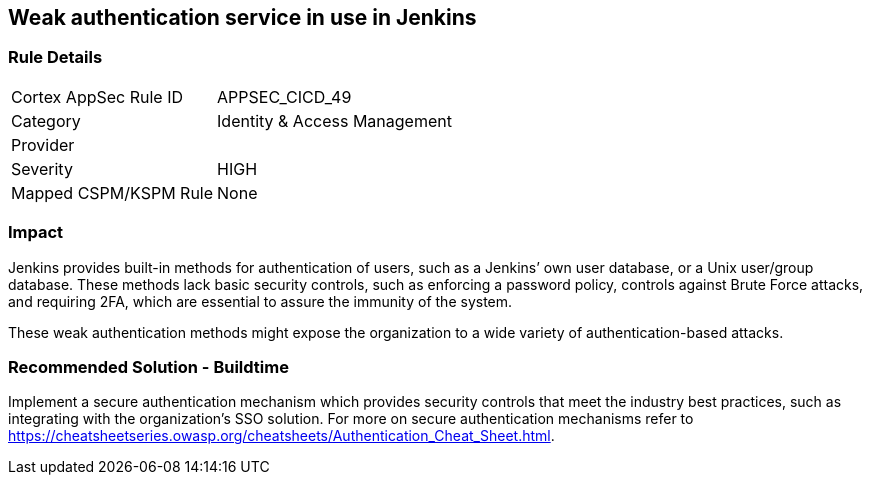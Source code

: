 == Weak authentication service in use in Jenkins

=== Rule Details

[cols="1,2"]
|===
|Cortex AppSec Rule ID |APPSEC_CICD_49
|Category |Identity & Access Management
|Provider |
|Severity |HIGH
|Mapped CSPM/KSPM Rule |None
|===


=== Impact
Jenkins provides built-in methods for authentication of users, such as a Jenkins’ own user database, or a Unix user/group database. 
These methods lack basic security controls, such as enforcing a password policy, controls against Brute Force attacks, and requiring 2FA,  which are essential to assure the immunity of the system.

These weak authentication methods might expose the organization to a wide variety of authentication-based attacks.

=== Recommended Solution - Buildtime

Implement a secure authentication mechanism which provides security controls that meet the industry best practices, such as integrating with the organization’s SSO solution. For more on secure authentication mechanisms refer to https://cheatsheetseries.owasp.org/cheatsheets/Authentication_Cheat_Sheet.html.










